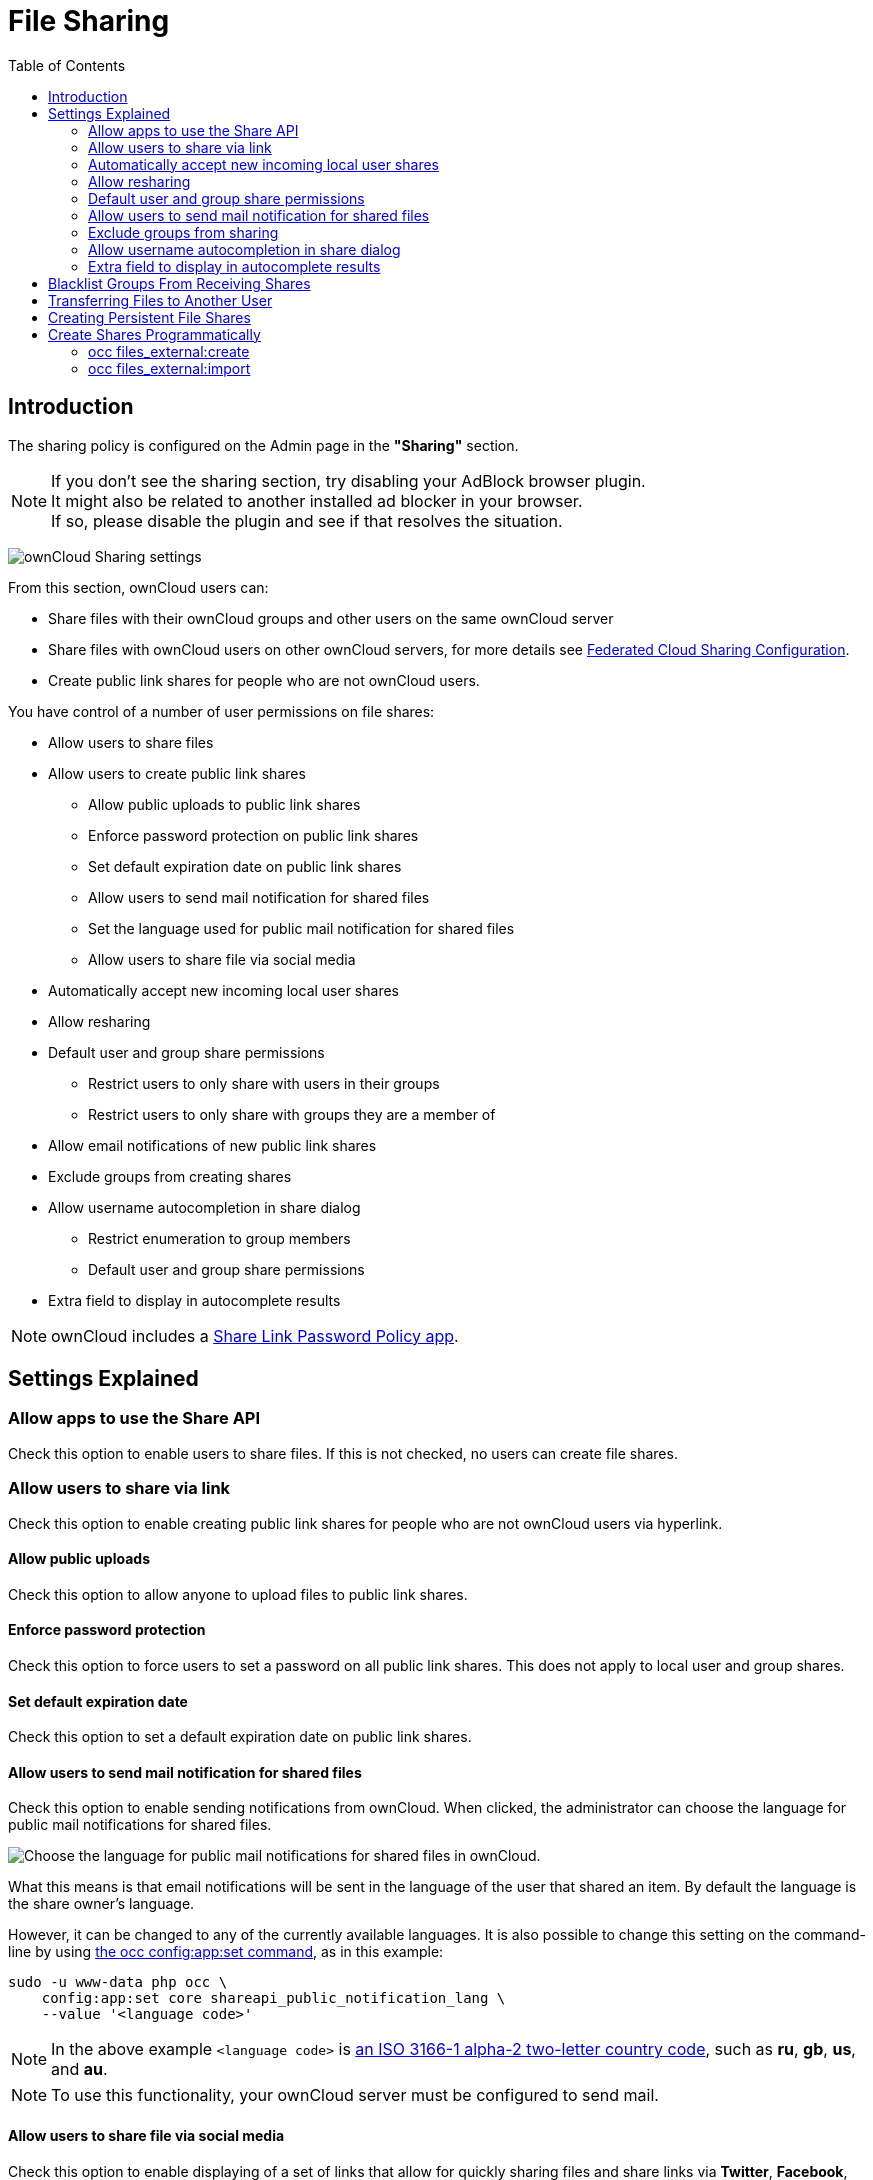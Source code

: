 = File Sharing
:toc: right
:page-aliases: go/admin-sharing.adoc

== Introduction

The sharing policy is configured on the Admin page in the *"Sharing"* section.

NOTE: If you don't see the sharing section, try disabling your AdBlock browser plugin. +
It might also be related to another installed ad blocker in your browser. +
If so, please disable the plugin and see if that resolves the situation.

image:configuration/files/sharing-files-settings.png[ownCloud Sharing settings]

From this section, ownCloud users can:

* Share files with their ownCloud groups and other users on the same ownCloud server
* Share files with ownCloud users on other ownCloud servers, for more details see
xref:configuration/files/federated_cloud_sharing_configuration.adoc[Federated Cloud Sharing Configuration].
* Create public link shares for people who are not ownCloud users.

You have control of a number of user permissions on file shares:

* Allow users to share files
* Allow users to create public link shares
** Allow public uploads to public link shares
** Enforce password protection on public link shares
** Set default expiration date on public link shares
** Allow users to send mail notification for shared files
** Set the language used for public mail notification for shared files
** Allow users to share file via social media
* Automatically accept new incoming local user shares
* Allow resharing
* Default user and group share permissions
** Restrict users to only share with users in their groups
** Restrict users to only share with groups they are a member of
* Allow email notifications of new public link shares
* Exclude groups from creating shares
* Allow username autocompletion in share dialog
** Restrict enumeration to group members
** Default user and group share permissions
* Extra field to display in autocomplete results

NOTE: ownCloud includes a xref:configuration/server/security/password_policy.adoc[Share Link Password Policy app].

== Settings Explained

=== Allow apps to use the Share API

Check this option to enable users to share files.
If this is not checked, no users can create file shares.

=== Allow users to share via link

Check this option to enable creating public link shares for people who are not ownCloud users via hyperlink.

==== Allow public uploads

Check this option to allow anyone to upload files to public link shares.

==== Enforce password protection

Check this option to force users to set a password on all public link shares.
This does not apply to local user and group shares.

==== Set default expiration date

Check this option to set a default expiration date on public link shares.

==== Allow users to send mail notification for shared files

Check this option to enable sending notifications from ownCloud.
When clicked, the administrator can choose the language for public mail notifications for shared files.

image:configuration/files/sharing/choose-public-mail-notification-language.png[Choose the language for public
mail notifications for shared files in ownCloud.]

What this means is that email notifications will be sent in the language of the user that shared an item.
By default the language is the share owner’s language.

However, it can be changed to any of the currently available languages.
It is also possible to change this setting on the command-line by using
xref:configuration/server/occ_command.adoc#config-commands[the occ config:app:set command], as in this example:

[source,console,subs="attributes+"]
....
sudo -u www-data php occ \
    config:app:set core shareapi_public_notification_lang \
    --value '<language code>'
....

NOTE: In the above example `<language code>` is
https://en.wikipedia.org/wiki/ISO_3166-1_alpha-2[an ISO 3166-1 alpha-2 two-letter country code], such as *ru*, *gb*, *us*, and *au*.

NOTE: To use this functionality, your ownCloud server must be configured to send mail.

==== Allow users to share file via social media

Check this option to enable displaying of a set of links that allow for quickly sharing files and share
links via *Twitter*, *Facebook*, *Google+*, *Diaspora*, and email.

image:configuration/files/sharing/sharing-files-via-social-media.png[ownCloud social media sharing links]

=== Automatically accept new incoming local user shares
Disabling this option activates the "Pending Shares" feature. Users will be notified and have to accept new
incoming user shares before they appear in the file list and are available for access giving them more control
over their account. More information about
xref:release_notes.adoc#pending-shares[pending shares] can be found in the release notes.

=== Allow resharing

Check this option to enable users to re-share files shared with them.

=== Default user and group share permissions

Administrators can define the permissions for user/group shares that are set by default when users create new
shares. As shares are created instantly after choosing the recipient, administrators can set the default to
e.g. read-only to avoid creating shares with too many permissions unintentionally.

==== Restrict users to only share with users in their groups

Check this option to confine sharing within group memberships.

NOTE: This setting does not apply to the Federated Cloud sharing feature. +
If xref:configuration/files/federated_cloud_sharing_configuration.adoc[Federated Cloud Sharing] is enabled,
users can still share items with any users on any instances (_including the one they are on_) via a remote share.

==== Restrict users to only share with groups they are a member of

When this option is enabled, users can only share with groups they are a member of.
They can still share with all users of the instance but not with groups they are not a member of.
To restrict sharing to users in groups the sharer is a member of the option "Restrict users to only share
with users in their groups" can be used.
More information about
xref:release_notes.adoc#more-granular-sharing-restrictions[more granular sharing restrictions]
can be found in the release notes.

=== Allow users to send mail notification for shared files

Check this option to enable users to send an email notification to every ownCloud user that the file is shared with.

=== Exclude groups from sharing

Check this option to prevent members of specific groups from creating any file shares in those groups.
When you check this, you'll get a dropdown list of all your groups to choose from.
Members of excluded groups can still receive shares, but not create any.

=== Allow username autocompletion in share dialog

Check this option to enable auto-completion of ownCloud usernames.

==== Restrict enumeration to group members

Check this option to restrict auto-completion of ownCloud usernames to only those users who are members of
the same group(s) that the user is in.

=== Extra field to display in autocomplete results
The autocomplete dropdowns in ownCloud usually show the display name of other users when it is set.
If it's not set, they show the user ID / login name, as display names are not unique you can run into
situations where you can't distinguish the proposed users. This option enables to add mail addresses or user
ID's to make them distinguishable.

== Blacklist Groups From Receiving Shares

Sometimes it's necessary or desirable to block groups from receiving shares.
For example, if a group has a significant number of users (> 5,000) or if it's a system group, then it
can be advisable to block it from receiving shares.
In these cases, ownCloud administrators can blacklist one or more groups, so that they do not receive shares.

To blacklist one or more groups, via the Web UI, under **"Admin -> Settings -> Sharing"**, add one or more
groups to the _"Files Sharing"_ list. As you type the group’s name, if it exists, it will appear in the
drop down list, where you can select it.

image:configuration/files/sharing/blacklisting-groups.png[Blacklisting groups]

== Transferring Files to Another User

You may transfer files from one user to another with `occ`. The command
transfers either all or a limited set of files from one user to another.
It also transfers the shares and metadata info associated with those
files (_shares_, _tags_, and _comments_, etc). This is useful when you
have to transfer a user’s files to another user before you delete them.

Trashbin contents are not transferred.

Here is an example of how to transfer all files from one user to another.

....
occ files:transfer-ownership <source-user> <destination-user>
....

Here is an example of how to transfer _a limited group_ a single folder
from one user to another. In it, `folder/to/move`, and any file and
folder inside it will be moved to `<destination-user>`.

[source,console,subs="attributes+"]
....
sudo -u www-data php occ files:transfer-ownership --path="folder/to/move" <source-user> <destination-user>
....

When using this command keep two things in mind:

1.  The directory provided to the `--path` switch *must* exist inside `data/<source-user>/files`.
2.  The directory (and its contents) won’t be moved as is between the
users. It’ll be moved inside the destination user’s `files` directory,
and placed in a directory which follows the format:
`transferred from <source-user> on <timestamp>`. Using the example above, it will be stored under:
`data/<destination-user>/files/transferred from <source-user> on 20170426_124510/`

TIP: See xref:configuration/server/occ_command.adoc[the occ command], for a complete `occ` command reference.)

== Creating Persistent File Shares

When a user is deleted, their files are also deleted. As you can
imagine, this is a problem if they created file shares that need to be
preserved, because these disappear as well. In ownCloud files are tied
to their owners, so whatever happens to the file owner also happens to
the files.

One solution is to create persistent shares for your users. You can
retain ownership of them, or you could create a special user for the
purpose of establishing permanent file shares. Simply create a shared
folder in the usual way, and share it with the users or groups who need
to use it. Set the appropriate permissions on it, and then no matter
which users come and go, the file shares will remain. Because all files
added to the share, or edited in it, automatically become owned by the
owner of the share regardless of who adds or edits them.

== Create Shares Programmatically

If you need to create new shares using command-line scripts, there are two available option.

- <<occ files_external:create>>
- <<occ files_external:import>>

=== occ files_external:create

This command provides for the creation of both personal (for a specific user) and general shares.
The command’s configuration options can be provided either as individual arguments or collectively, as a JSON object.
For more information about the command, refer to the xref:configuration/server/occ_command.adoc#files-external[the occ files-external documentation].

==== Personal Share

[source,console,subs="attributes+"]
....
sudo -u www-data php occ files_external:create /my_share_name windows_network_drive \
    password::logincredentials \
    --config={host=127.0.0.1, share='home', root='$user', domain='owncloud.local'} \
    --user someuser
....

[source,console,subs="attributes+"]
....
sudo -u www-data php occ files_external:create /my_share_name windows_network_drive \
    password::logincredentials \
    --config host=127.0.0.1 \
    --config share='home' \
    --config root='$user' \
    --config domain='somedomain.local' \
    --user someuser
....

==== General Share

[source,console,subs="attributes+"]
....
sudo -u www-data php occ files_external:create /my_share_name windows_network_drive \
    password::logincredentials \
    --config={host=127.0.0.1, share='home', root='$user', domain='owncloud.local'}
....

[source,console,subs="attributes+"]
....
sudo -u www-data php occ files_external:create /my_share_name windows_network_drive \
    password::logincredentials \
    --config host=127.0.0.1 \
    --config share='home' \
    --config root='$user' \
    --config domain='somedomain.local'
....

=== occ files_external:import

You can create general and personal shares passing the configuration details via JSON files, using the
`occ files_external:import` command.

==== General Share

[source,console,subs="attributes+"]
....
sudo -u www-data php occ files_external:import /import.json
....

==== Personal Share

[source,console,subs="attributes+"]
....
sudo -u www-data php occ files_external:import /import.json --user someuser
....

In the two examples above, here is a sample JSON file, showing all of the available configuration options
that the command supports.

[source,json]
....
{
    "mount_point": "\/my_share_name",
    "storage": "OCA\\windows_network_drive\\lib\\WND",
    "authentication_type": "password::logincredentials",
    "configuration": {
        "host": "127.0.0.1",
        "share": "home",
        "root": "$user",
        "domain": "owncloud.local"
    },
    "options": {
        "enable_sharing": false
    },
    "applicable_users": [],
    "applicable_groups": []
}
----

== Share Permissions

=== Permissions Masks

|===
|**READ** | 1
|**UPDATE** | 2 ("can update" in web UI)
|**CREATE** | 4 ("can create" in web UI)
|**DELETE** | 8 ("can delete" in web UI)
|**SHARE** | 16 ("can reshare" in web UI)
|===

=== File Operations Shorthand for the Later Table

[cols=2*,options="header"]
|===
|Operation
|Description

|**download**
|download/read/get a file or display a folder contents

|**upload**
|a new file can be uploaded/created (file target does not exist)

|**upload_overwrite**
|a file can overwrite an existing one

|**rename**
|rename file to new name, all within the shared folder

|**move_in**
|move a file from outside the shared folder into the shared folder

|**move_in_overwrite**
a|move a file from outside the shared folder and overwrite a file inside the shared folder.

NOTE: SabreDAV automatically deletes the target file first before moving, so requires DELETE permission too.

|**move_in_subdir**
|move a file already in the shared folder into a subdir within the shared folder

|**move_in_subdir_overwrite**
|move a file already in the shared folder into a subdir within the shared folder and overwrite an existing file there

|**move_out**
|move a file to outside of the shared folder

|**move_out_subdir**
|move a file out of a subdir of the shared folder into the shared folder

|**copy_in**
|copy a file from outside the shared folder into the shared folder

|**copy_in_overwrite**
a|copy a file from outside the shared folder and overwrite a file inside the shared folder 

NOTE: SabreDAV automatically deletes the target file first before copying, so requires DELETE permission too.

|**delete**
|delete a file inside the shared folder

|**mkdir**
|create folder inside the shared folder

|**rmdir**
|delete folder inside the shared folder
|===

The following lists what operations are allowed for the different permission combinations (share permission is omitted as it is not relevant to file operations):

[cols=2*,options="header"]
|===
|Operation(s)
|Permission Combinations

|READ (aka read-only)
a|* download

|READ + CREATE
a|* download
* upload
* move_in
* copy_in
* mkdir

|READ + UPDATE
a|* download
* upload_overwrite
* rename

|READ + DELETE
a|* download
* move_out
* delete
* rmdir

|READ + CREATE + UPDATE
a|* download
* upload
* upload_overwrite
* rename
* move_in
* copy_in
* mkdir

|READ + CREATE + DELETE
a|* download
* upload
* move_in
* move_in_overwrite
* move_in_subdir
* move_in_subdir_overwrite
* move_out
* move_out_subdir
* copy_in
* copy_in_overwrite
* delete
* mkdir
* rmdir

|READ + UPDATE + DELETE
a|* download
* upload_overwrite
* rename
* move_out
* delete
* rmdir

|READ + CREATE + UPDATE + DELETE (all permissions)
a|
* download
* upload
* upload_overwrite
* rename
* move_in
* move_in_overwrite
* move_in_subdir
* move_in_subdir_overwrite
* move_out
* move_out_subdir
* copy_in
* copy_in_overwrite
* delete
* mkdir
* rmdir
|===
